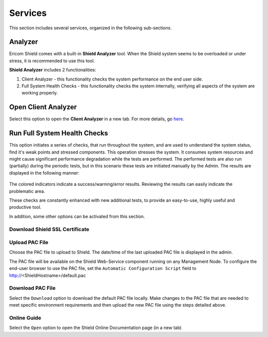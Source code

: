 ********
Services
********

This section includes several services, organized in the following sub-sections.

Analyzer
========

Ericom Shield comes with a built-in **Shield Analyzer** tool. When the Shield system seems to be overloaded or under stress, it is recommended to use this tool.

**Shield Analyzer** includes 2 functionalities:

1. Client Analyzer - this functionality checks the system performance on the end user side.

2. Full System Health Checks - this functionality checks the system internally, verifying all aspects of the system are working properly. 

.. figure:: images/analyzer.png
	:scale: 55%
	:align: center

Open Client Analyzer
====================

Select this option to open the **Client Analyzer** in a new tab. For more details, go `here <../deploymentguide/clientanalyzer.html>`_. 

Run Full System Health Checks
=============================

This option initiates a series of checks, that run throughout the system, and are used to understand the system status, find it's weak points and stressed components. 
This operation stresses the system. It consumes system resources and might cause significant performance degradation while the tests are performed. 
The performed tests are also run (partially) during the periodic tests, but in this scenario these tests are initiated manually by the Admin. 
The results are displayed in the following manner:

.. figure:: images/analyzer2.png
	:scale: 55%
	:align: center

The colored indicators indicate a success/warning/error results. 
Reviewing the results can easily indicate the problematic area.

These checks are constantly enhanced with new additional tests, to provide an easy-to-use, highly useful and productive tool.

In addition, some other options can be activated from this section.

Download Shield SSL Certificate
-------------------------------


Upload PAC File
---------------

Choose the PAC file to upload to Shield. 
The date/time of the last uploaded PAC file is displayed in the admin.

The PAC file will be available on the Shield Web-Service component running on any Management Node.
To configure the end-user browser to use the PAC file, set the ``Automatic Configuration Script`` field to http://<ShieldHostname>/default.pac 

.. figure:: images/pacfileupload.png
	:scale: 75%
	:align: center

Download PAC File
-----------------

Select the ``Download`` option to download the default PAC file locally.  
Make changes to the PAC file that are needed to meet specific environment requirements and then upload the new PAC file using the steps detailed above.

Online Guide
------------

Select the ``Open`` option to open the Shield Online Documentation page (in a new tab)

